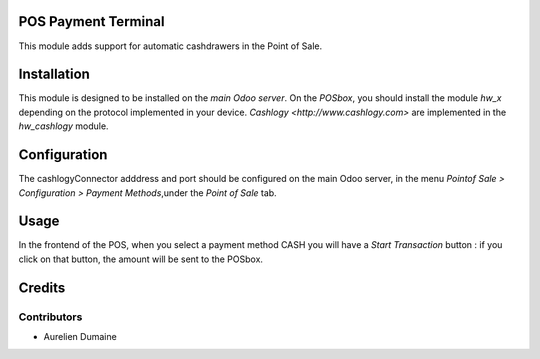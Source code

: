 POS Payment Terminal
====================

This module adds support for automatic cashdrawers in the Point of Sale.


Installation
============

This module is designed to be installed on the
*main Odoo server*. On the *POSbox*, you should install the module
*hw_x* depending on the protocol implemented in your device.
`Cashlogy <http://www.cashlogy.com>` are implemented in the
*hw_cashlogy* module.

Configuration
=============

The cashlogyConnector adddress and port should be configured on the main Odoo server,
in the menu *Pointof Sale > Configuration > Payment Methods*,under the *Point of Sale* tab.

Usage
=====

In the frontend of the POS, when you select a payment method CASH you will have a *Start Transaction* button :
if you click on that button, the amount will be sent to the POSbox.

Credits
=======

Contributors
------------

* Aurelien Dumaine


